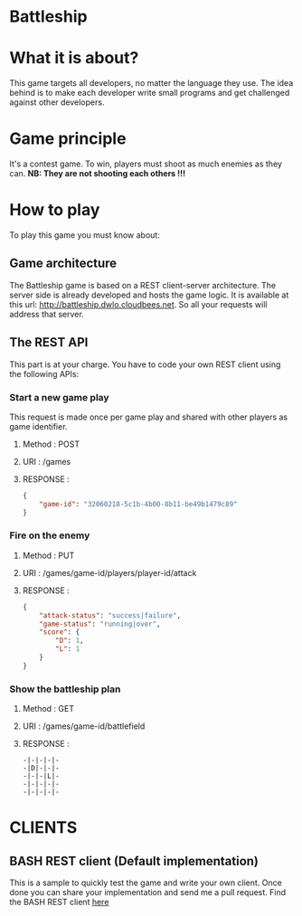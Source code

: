 #+STARTUP: indent

* Battleship

* What it is about?
This game targets all developers, no  matter the language they use.
The idea behind is to make each developer write small programs and get challenged against other developers.

* Game principle
It's a contest game. To win, players must shoot as much enemies as they can.
*NB: They are not shooting each others !!!*

* How to play
To play this game you must know about:

** Game architecture
The Battleship game is based on a REST client-server architecture.
The server side is already developed and hosts the game logic. It is available at this url:
[[http://battleship.dwlo.cloudbees.net]]. So all your requests will address that server.

** The REST API
This part is at your charge. You have to code your own REST client using the following APIs:

*** Start a new game play
This request is made once per game play and shared with other players as game identifier.
**** Method   : POST
**** URI      : /games
**** RESPONSE :
#+begin_src json
{
    "game-id": "32060218-5c1b-4b00-8b11-be49b1479c89"
}
#+end_src

*** Fire on the enemy
**** Method   : PUT
**** URI      : /games/game-id/players/player-id/attack
**** RESPONSE :
#+begin_src json
{
    "attack-status": "success|failure",
    "game-status": "running|over",
    "score": {
        "D": 1,
        "L": 1
    }
}
#+end_src
*** Show the battleship plan
**** Method   : GET
**** URI      : /games/game-id/battlefield
**** RESPONSE :
#+begin_src text
-|-|-|-|-
-|D|-|-|-
-|-|-|L|-
-|-|-|-|-
-|-|-|-|-
#+end_src

* CLIENTS
** BASH REST client (Default implementation)
This is a sample to quickly test the game and write your own client. Once
done you can share your implementation and send me a pull request.
Find the BASH REST client [[https://github.com/Dwlo/battleship/blob/master/bin/battleship-client][here]]
